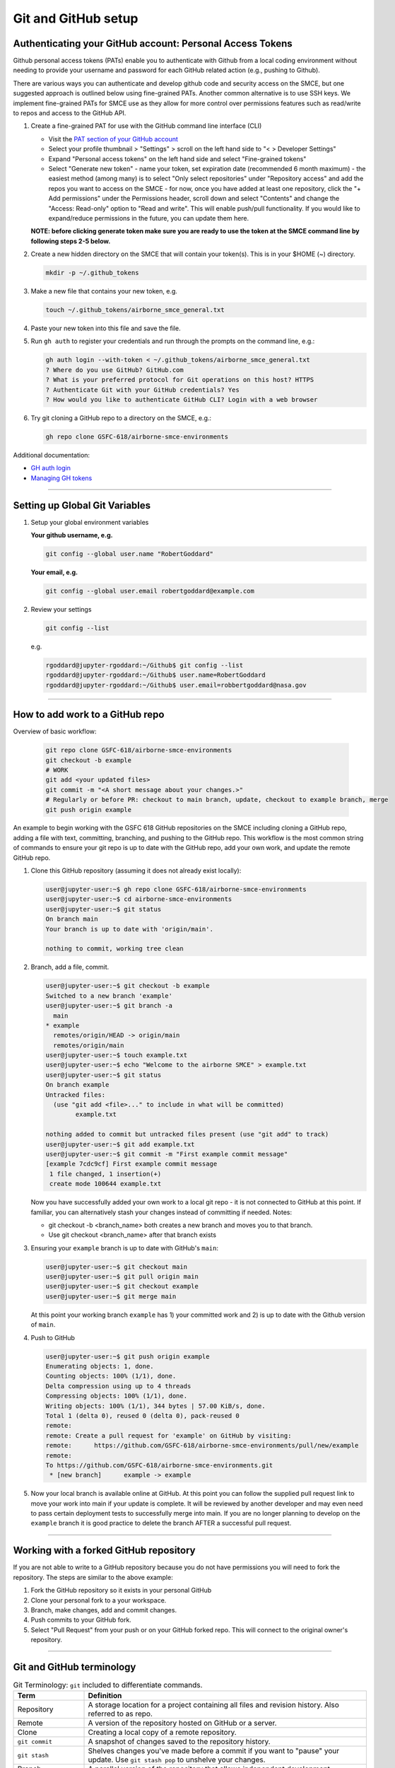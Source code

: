 ===========================================
Git and GitHub setup
===========================================

Authenticating your GitHub account: Personal Access Tokens
----------------------------------------------------------

Github personal access tokens (PATs) enable you to authenticate with Github from a local coding environment without needing to provide your username and password for each GitHub related action (e.g., pushing to Github).

There are various ways you can authenticate and develop github code and security access on the SMCE, but one suggested approach is outlined below using fine-grained PATs. Another common alternative is to use SSH keys. We implement fine-grained PATs for SMCE use as they allow for more control over permissions features such as read/write to repos and access to the GitHub API.

1. Create a fine-grained PAT for use with the GitHub command line interface (CLI)

   - Visit the `PAT section of your GitHub account <https://github.com/settings/personal-access-tokens>`_
   - Select your profile thumbnail > "Settings" > scroll on the left hand side to "< > Developer Settings"
   - Expand "Personal access tokens" on the left hand side and select "Fine-grained tokens"
   - Select "Generate new token"
     - name your token, set expiration date (recommended 6 month maximum)
     - the easiest method (among many) is to select "Only select repositories" under "Repository access" and add the repos you want to access on the SMCE
     - for now, once you have added at least one repository, click the "+ Add permissions" under the Permissions header, scroll down and select "Contents" and change the "Access: Read-only" option to "Read and write". This will enable push/pull functionality. If you would like to expand/reduce permissions in the future, you can update them here.

   **NOTE: before clicking generate token make sure you are ready to use the token at the SMCE command line by following steps 2-5 below.**

2. Create a new hidden directory on the SMCE that will contain your token(s). This is in your $HOME (~) directory.

   .. code-block:: bash

       mkdir -p ~/.github_tokens

3. Make a new file that contains your new token, e.g.

   .. code-block:: bash

       touch ~/.github_tokens/airborne_smce_general.txt

4. Paste your new token into this file and save the file.

5. Run ``gh auth`` to register your credentials and run through the prompts on the command line, e.g.:

   .. code-block:: bash

       gh auth login --with-token < ~/.github_tokens/airborne_smce_general.txt
       ? Where do you use GitHub? GitHub.com
       ? What is your preferred protocol for Git operations on this host? HTTPS
       ? Authenticate Git with your GitHub credentials? Yes
       ? How would you like to authenticate GitHub CLI? Login with a web browser

6. Try git cloning a GitHub repo to a directory on the SMCE, e.g.:

   .. code-block:: bash

       gh repo clone GSFC-618/airborne-smce-environments

Additional documentation:

- `GH auth login <https://cli.github.com/manual/gh_auth_login>`_
- `Managing GH tokens <https://docs.github.com/en/authentication/keeping-your-account-and-data-secure/managing-your-personal-access-tokens>`_

----

Setting up Global Git Variables
-------------------------------

1. Setup your global environment variables

   **Your github username, e.g.**

   .. code-block:: bash

       git config --global user.name "RobertGoddard"

   **Your email, e.g.**

   .. code-block:: bash

       git config --global user.email robertgoddard@example.com

2. Review your settings

   .. code-block:: bash

       git config --list

   e.g.

   .. code-block:: bash

       rgoddard@jupyter-rgoddard:~/Github$ git config --list
       rgoddard@jupyter-rgoddard:~/Github$ user.name=RobertGoddard
       rgoddard@jupyter-rgoddard:~/Github$ user.email=robbertgoddard@nasa.gov

----

How to add work to a GitHub repo
--------------------------------
Overview of basic workflow:

    .. code-block:: bash

        git repo clone GSFC-618/airborne-smce-environments
        git checkout -b example
        # WORK
        git add <your updated files>
        git commit -m "<A short message about your changes.>"
        # Regularly or before PR: checkout to main branch, update, checkout to example branch, merge
        git push origin example

An example to begin working with the GSFC 618 GitHub repositories on the SMCE including cloning a GitHub repo, adding a file with text, committing, branching, and pushing to the GitHub repo. This workflow is the most common string of commands to ensure your git repo is up to date with the GitHub repo, add your own work, and update the remote GitHub repo.

1. Clone this GitHub repository (assuming it does not already exist locally):

   .. code-block:: bash

       user@jupyter-user:~$ gh repo clone GSFC-618/airborne-smce-environments
       user@jupyter-user:~$ cd airborne-smce-environments
       user@jupyter-user:~$ git status
       On branch main
       Your branch is up to date with 'origin/main'.

       nothing to commit, working tree clean

2. Branch, add a file, commit.

   .. code-block:: bash

       user@jupyter-user:~$ git checkout -b example
       Switched to a new branch 'example'
       user@jupyter-user:~$ git branch -a
         main
       * example
         remotes/origin/HEAD -> origin/main
         remotes/origin/main
       user@jupyter-user:~$ touch example.txt
       user@jupyter-user:~$ echo "Welcome to the airborne SMCE" > example.txt
       user@jupyter-user:~$ git status
       On branch example
       Untracked files:
         (use "git add <file>..." to include in what will be committed)
               example.txt

       nothing added to commit but untracked files present (use "git add" to track)
       user@jupyter-user:~$ git add example.txt
       user@jupyter-user:~$ git commit -m "First example commit message"
       [example 7cdc9cf] First example commit message
        1 file changed, 1 insertion(+)
        create mode 100644 example.txt

   Now you have successfully added your own work to a local git repo - it is not connected to GitHub at this point. If familiar, you can alternatively stash your changes instead of committing if needed.
   Notes:

   - git checkout -b <branch_name> both creates a new branch and moves you to that branch.
   - Use git checkout <branch_name> after that branch exists

3. Ensuring your ``example`` branch is up to date with GitHub's ``main``:

   .. code-block:: bash

       user@jupyter-user:~$ git checkout main
       user@jupyter-user:~$ git pull origin main
       user@jupyter-user:~$ git checkout example
       user@jupyter-user:~$ git merge main

   At this point your working branch ``example`` has 1) your committed work and 2) is up to date with the Github version of ``main``.

4. Push to GitHub

   .. code-block:: bash

       user@jupyter-user:~$ git push origin example
       Enumerating objects: 1, done.
       Counting objects: 100% (1/1), done.
       Delta compression using up to 4 threads
       Compressing objects: 100% (1/1), done.
       Writing objects: 100% (1/1), 344 bytes | 57.00 KiB/s, done.
       Total 1 (delta 0), reused 0 (delta 0), pack-reused 0
       remote:
       remote: Create a pull request for 'example' on GitHub by visiting:
       remote:      https://github.com/GSFC-618/airborne-smce-environments/pull/new/example
       remote:
       To https://github.com/GSFC-618/airborne-smce-environments.git
        * [new branch]      example -> example

5. Now your local branch is available online at GitHub. At this point you can follow the supplied pull request link to move your work into main if your update is complete. It will be reviewed by another developer and may even need to pass certain deployment tests to successfully merge into main. If you are no longer planning to develop on the ``example`` branch it is good practice to delete the branch AFTER a successful pull request.


----

Working with a forked GitHub repository
---------------------------------------
If you are not able to write to a GitHub repository because you do not have permissions you will need to fork the repository. The steps are similar to the above example:

1. Fork the GitHub repository so it exists in your personal GitHub

2. Clone your personal fork to a your workspace.

3. Branch, make changes, add and commit changes.

4. Push commits to your GitHub fork.

5. Select "Pull Request" from your push or on your GitHub forked repo. This will connect to the original owner's repository.

----

Git and GitHub terminology
--------------------------
.. list-table:: Git Terminology: ``git`` included to differentiate commands.
   :widths: 20 80
   :header-rows: 1

   * - Term
     - Definition
   * - Repository
     - A storage location for a project containing all files and revision history. Also referred to as repo.
   * - Remote
     - A version of the repository hosted on GitHub or a server.
   * - Clone
     - Creating a local copy of a remote repository.
   * - ``git commit``
     - A snapshot of changes saved to the repository history.
   * - ``git stash``
     - Shelves changes you've made before a commit if you want to "pause" your update. Use ``git stash pop`` to unshelve your changes.
   * - Branch
     - A parallel version of the repository that allows independent development
   * - Main
     - The default primary branch of a repository, typically used as the deployed version of a repo.
   * - ``git merge``
     - Combine changes from different branches.
   * - ``git fetch``
     - Download any changes from a remote repo, but does not merge. Will update the remote local branch (e.g., origin/main).
   * - ``git pull``
     - Fetch and merge changes from a remote repository.
   * - ``git push``
     - Sends committed changes to a remote repository.
   * - Fork
     - A personal copy of someone else's repository. Has a different process for ensuring repo is up to date with the owner's.
   * - Pull Request
     - A method to submit contributions to a repository also called a PR.
   * - Upstream
     - The original repository from which a fork was created.
   * - Staging Area
     - Where changes are prepared before committing.
   * - HEAD
     - A pointer to the most recent commit on the current branch.
   * - Merge Conflict
     - When Git can't automatically resolve differences between branches. This requires additional attention to resolve conflicts.
